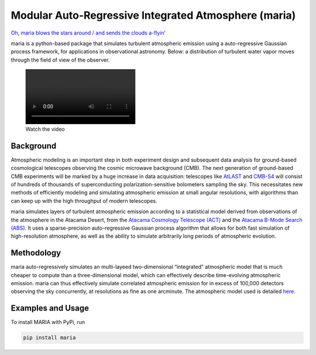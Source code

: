 Modular Auto-Regressive Integrated Atmosphere (maria)
=====================================================

`Oh, maria blows the stars around / and sends the clouds
a-flyin’ <https://youtu.be/qKxgfnoz2pk>`_

maria is a python-based package that simulates turbulent atmospheric
emission using a auto-regressive Gaussian process framework, for
applications in observational astronomy. Below: a distribution of
turbulent water vapor moves through the field of view of the observer.

.. figure:: https://user-images.githubusercontent.com/41275226/117068746-acbf8980-acf9-11eb-8016-64fa01e12a77.mp4
   :alt: Watch the video

   Watch the video

Background
----------

Atmospheric modeling is an important step in both experiment design and
subsequent data analysis for ground-based cosmological telescopes
observing the cosmic microwave background (CMB). The next generation of
ground-based CMB experiments will be marked by a huge increase in data
acquisition: telescopes like `AtLAST <https://www.atlast.uio.no>`_ and
`CMB-S4 <https://cmb-s4.org>`_ will consist of hundreds of thousands of
superconducting polarization-sensitive bolometers sampling the sky. This
necessitates new methods of efficiently modeling and simulating
atmospheric emission at small angular resolutions, with algorithms than
can keep up with the high throughput of modern telescopes.

maria simulates layers of turbulent atmospheric emission according to a
statistical model derived from observations of the atmosphere in the
Atacama Desert, from the `Atacama Cosmology Telescope
(ACT) <https://lambda.gsfc.nasa.gov/product/act/>`_ and the `Atacama
B-Mode Search (ABS) <https://lambda.gsfc.nasa.gov/product/abs/>`_. It
uses a sparse-precision auto-regressive Gaussian process algorithm that
allows for both fast simulation of high-resolution atmosphere, as well
as the ability to simulate arbitrarily long periods of atmospheric
evolution.

Methodology
-----------

maria auto-regressively simulates an multi-layeed two-dimensional
“integrated” atmospheric model that is much cheaper to compute than a
three-dimensional model, which can effectively describe time-evolving
atmospheric emission. maria can thus effectively simulate correlated
atmospheric emission for in excess of 100,000 detectors observing the
sky concurrently, at resolutions as fine as one arcminute. The
atmospheric model used is detailed
`here <https://arxiv.org/abs/2111.01319>`_.

Examples and Usage
------------------

To install MARIA with PyPi, run

.. code:: console

   pip install maria
